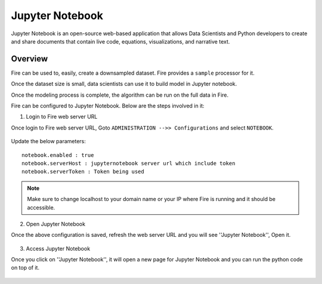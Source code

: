 Jupyter Notebook
=============

Jupyter Notebook is an open-source web-based application that allows Data Scientists and Python developers to create and share documents that contain live code, equations, visualizations, and narrative text. 

Overview
--------

Fire can be used to, easily, create a downsampled dataset. Fire provides a ``sample`` processor for it.

Once the dataset size is small, data scientists can use it to build model in Jupyter notebook.

Once the modeling process is complete, the algorithm can be run on the full data in Fire.

Fire can be configured to Jupyter Notebook. Below are  the steps involved in it:

1. Login to Fire web server URL

Once login to Fire web server URL, Goto ``ADMINISTRATION -->> Configurations`` and select ``NOTEBOOK``.


.. figure:: ..//_assets/operating/jupyter_notebook_1.PNG
   :alt: operating
   :width: 60%

Update the below parameters:

::

    notebook.enabled : true
    notebook.serverHost : jupyternotebook server url which include token
    notebook.serverToken : Token being used
    
.. note::  Make sure to change localhost to your domain name or your IP where Fire is running and it should be accessible.   


2. Open Jupyter Notebook

Once the above configuration is saved, refresh the web server URL and you will see ''Jupyter Notebook'', Open it.

.. figure:: ..//_assets/operating/jupyter_notebook-access.PNG
   :alt: operating
   :width: 60%

3. Access Jupyter Notebook

Once you click on ''Jupyter Notebook'', it will open a new page for Jupyter Notebook and you can run the python code on top of it.

.. figure:: ..//_assets/operating/jupyter_notebook_2.PNG
   :alt: operating
   :width: 60%

.. figure:: ..//_assets/operating/jupyter_notebook_command.PNG
   :alt: operating
   :width: 60%

